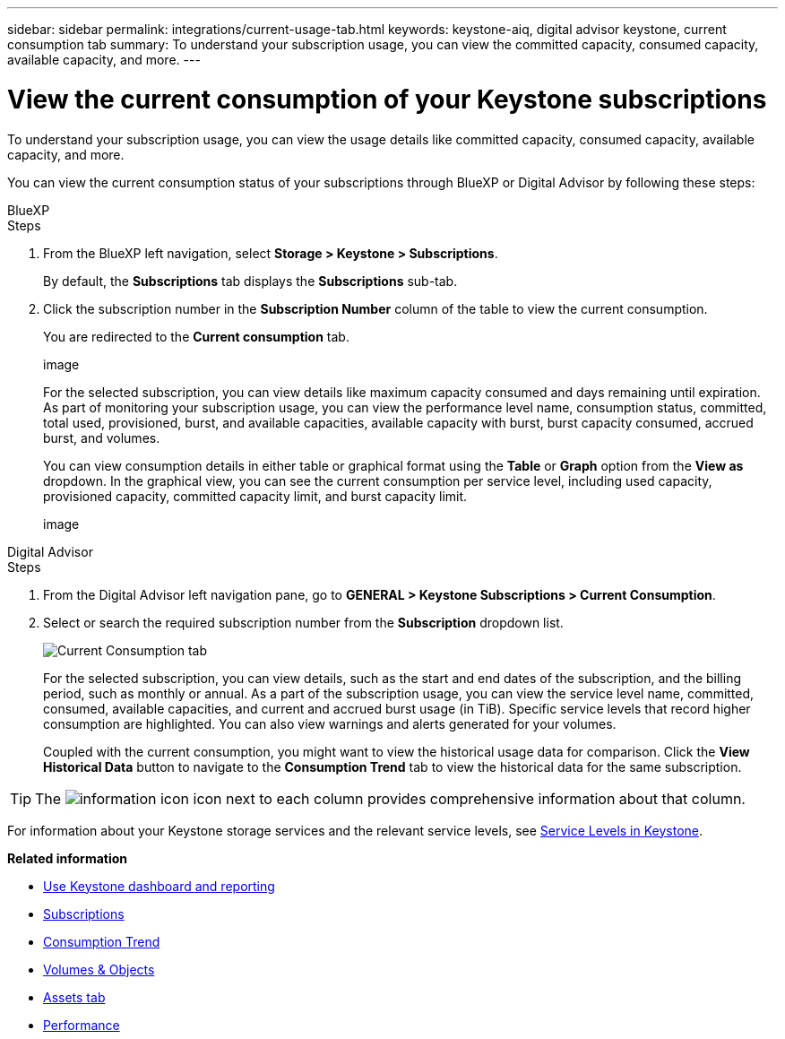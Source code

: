 ---
sidebar: sidebar
permalink: integrations/current-usage-tab.html
keywords: keystone-aiq, digital advisor keystone, current consumption tab
summary: To understand your subscription usage, you can view the committed capacity, consumed capacity, available capacity, and more.
---

= View the current consumption of your Keystone subscriptions
:hardbreaks:
:nofooter:
:icons: font
:linkattrs:
:imagesdir: ../media/

[.lead]
To understand your subscription usage, you can view the usage details like committed capacity, consumed capacity, available capacity, and more.

You can view the current consumption status of your subscriptions through BlueXP or Digital Advisor by following these steps:

[role="tabbed-block"]
====

.BlueXP
--
.Steps

. From the BlueXP left navigation, select *Storage > Keystone > Subscriptions*.
+
By default, the *Subscriptions* tab displays the *Subscriptions* sub-tab.
. Click the subscription number in the *Subscription Number* column of the table to view the current consumption.
+
You are redirected to the *Current consumption* tab.
+
image
+
For the selected subscription, you can view details like maximum capacity consumed and days remaining until expiration. As part of monitoring your subscription usage, you can view the performance level name, consumption status, committed, total used, provisioned, burst, and available capacities, available capacity with burst, burst capacity consumed, accrued burst, and volumes.
+
You can view consumption details in either table or graphical format using the *Table* or *Graph* option from the *View as* dropdown. In the graphical view, you can see the current consumption per service level, including used capacity, provisioned capacity, committed capacity limit, and burst capacity limit.
+
image

--

.Digital Advisor
--
.Steps

. From the Digital Advisor left navigation pane, go to *GENERAL > Keystone Subscriptions > Current Consumption*.
. Select or search the required subscription number from the *Subscription* dropdown list.
+
image:aiq-ks-dtls-3.png[Current Consumption tab]
+
For the selected subscription, you can view details, such as the start and end dates of the subscription, and the billing period, such as monthly or annual. As  a part of the subscription usage, you can view the service level name, committed, consumed, available capacities, and current and accrued burst usage (in TiB). Specific service levels that record higher consumption are highlighted. You can also view warnings and alerts generated for your volumes.
+
Coupled with the current consumption, you might want to view the historical usage data for comparison. Click the *View Historical Data* button to navigate to the *Consumption Trend* tab to view the historical data for the same subscription.

--
====
[TIP]
The image:icon-info.png[information icon] icon next to each column provides comprehensive information about that column. 

For information about your Keystone storage services and the relevant service levels, see link:../concepts/service-levels.html[Service Levels in Keystone].


*Related information*

* link:../integrations/aiq-keystone-details.html[Use Keystone dashboard and reporting]
* link:../integrations/subscriptions-tab.html[Subscriptions]
* link:../integrations/capacity-trend-tab.html[Consumption Trend]
* link:../integrations/volumes-objects-tab.html[Volumes & Objects]
* link:../integrations/assets-tab.html[Assets tab]
* link:../integrations/performance-tab.html[Performance]
